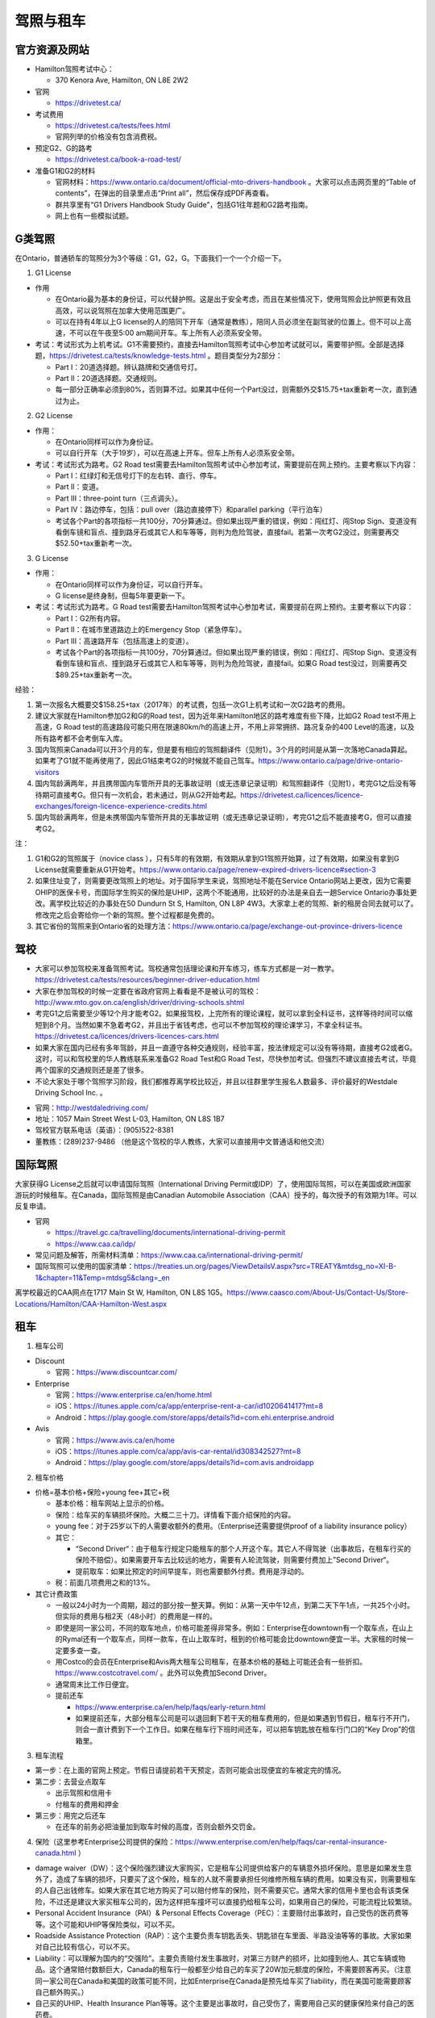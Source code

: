 ﻿驾照与租车
===================
官方资源及网站
------------------------------------------
- Hamilton驾照考试中心：

  - 370 Kenora Ave, Hamilton, ON L8E 2W2
- 官网

  - https://drivetest.ca/
- 考试费用

  - https://drivetest.ca/tests/fees.html
  - 官网列举的价格没有包含消费税。
- 预定G2、G的路考

  - https://drivetest.ca/book-a-road-test/
- 准备G1和G2的材料

  - 官网材料：https://www.ontario.ca/document/official-mto-drivers-handbook 。大家可以点击网页里的“Table of contents”，在弹出的目录里点击“Print all”，然后保存成PDF再查看。
  - 群共享里有“G1 Drivers Handbook Study Guide”，包括G1往年题和G2路考指南。
  - 网上也有一些模拟试题。

G类驾照
------------------------------------
在Ontario，普通轿车的驾照分为3个等级：G1，G2，G。下面我们一个一个介绍一下。

1. G1 License

- 作用

  - 在Ontario最为基本的身份证，可以代替护照。这是出于安全考虑，而且在某些情况下，使用驾照会比护照更有效且高效，可以说驾照在加拿大使用范围更广。
  - 可以在持有4年以上G license的人的陪同下开车（通常是教练），陪同人员必须坐在副驾驶的位置上。但不可以上高速，不可以在午夜至5:00 am期间开车。车上所有人必须系安全带。

- 考试：考试形式为上机考试。G1不需要预约，直接去Hamilton驾照考试中心参加考试就可以，需要带护照。全部是选择题，https://drivetest.ca/tests/knowledge-tests.html 。题目类型分为2部分：

  - Part I：20道选择题。辨认路牌和交通信号灯。
  - Part II：20道选择题。交通规则。
  - 每一部分正确率必须到80%，否则算不过。如果其中任何一个Part没过，则需额外交$15.75+tax重新考一次，直到通过为止。

2. G2 License

- 作用：

  - 在Ontario同样可以作为身份证。
  - 可以自行开车（大于19岁），可以在高速上开车。但车上所有人必须系安全带。

- 考试：考试形式为路考。G2 Road test需要去Hamilton驾照考试中心参加考试，需要提前在网上预约。主要考察以下内容：

  - Part I：红绿灯和无信号灯下的左右转、直行、停车。
  - Part II：变道。
  - Part III：three-point turn（三点调头）。
  - Part IV：路边停车，包括：pull over（路边直接停下）和parallel parking（平行泊车）
  - 考试各个Part的各项指标一共100分，70分算通过。但如果出现严重的错误，例如：闯红灯、闯Stop Sign、变道没有看倒车镜和盲点、撞到路牙石或其它人和车等等，则判为危险驾驶，直接fail。若第一次考G2没过，则需要再交$52.50+tax重新考一次。

3. G License

- 作用：

  - 在Ontario同样可以作为身份证，可以自行开车。
  - G license是终身制，但每5年要更新一下。

- 考试：考试形式为路考。G Road test需要去Hamilton驾照考试中心参加考试，需要提前在网上预约。主要考察以下内容：

  - Part I：G2所有内容。
  - Part II：在城市里道路边上的Emergency Stop（紧急停车）。
  - Part III：高速路开车（包括高速上的变道）。
  - 考试各个Part的各项指标一共100分，70分算通过。但如果出现严重的错误，例如：闯红灯、闯Stop Sign、变道没有看倒车镜和盲点、撞到路牙石或其它人和车等等，则判为危险驾驶，直接fail。如果G Road test没过，则需要再交$89.25+tax重新考一次。

经验：

1) 第一次报名大概要交$158.25+tax（2017年）的考试费，包括一次G1上机考试和一次G2路考的费用。
#) 建议大家就在Hamilton参加G2和G的Road test，因为近年来Hamilton地区的路考难度有些下降，比如G2 Road test不用上高速，G Road test的高速路段可能只用在限速80km/h的高速上开，不用上非常拥挤、路况复杂的400 Level的高速，以及所有路考都不会考倒车入库。
#) 国内驾照来Canada可以开3个月的车，但是要有相应的驾照翻译件（见附1）。3个月的时间是从第一次落地Canada算起。如果考了G1就不能再使用了，因此G1结束考G2的时候就不能自己驾车。https://www.ontario.ca/page/drive-ontario-visitors
#) 国内驾龄满两年，并且携带国内车管所开具的无事故证明（或无违章记录证明）和驾照翻译件（见附1），考完G1之后没有等待期可直接考G。但只有一次机会，若未通过，则从G2开始考起。https://drivetest.ca/licences/licence-exchanges/foreign-licence-experience-credits.html
#) 国内驾龄满两年，但是未携带国内车管所开具的无事故证明（或无违章记录证明），考完G1之后不能直接考G，但可以直接考G2。

注：

1) G1和G2的驾照属于（novice class ），只有5年的有效期，有效期从拿到G1驾照开始算，过了有效期，如果没有拿到G License就需要重新从G1开始考。https://www.ontario.ca/page/renew-expired-drivers-licence#section-3
#) 如果住址变了，则需要更改驾照上的地址。对于国际学生来说，驾照地址不能在Service Ontario网站上更改，因为它需要OHIP的医保卡号，而国际学生购买的保险是UHIP，这两个不能通用，比较好的办法是亲自去一趟Service Ontario办事处更改。离学校比较近的办事处在50 Dundurn St S, Hamilton, ON L8P 4W3。大家拿上老的驾照、新的租房合同去就可以了。修改完之后会寄给你一个新的驾照。整个过程都是免费的。
#) 其它省份的驾照来到Ontario省的处理方法：https://www.ontario.ca/page/exchange-out-province-drivers-licence

驾校
----------------------------------------------
- 大家可以参加驾校来准备驾照考试。驾校通常包括理论课和开车练习，练车方式都是一对一教学。https://drivetest.ca/tests/resources/beginner-driver-education.html
- 大家在参加驾校的时候一定要在省政府官网上看看是不是被认可的驾校：http://www.mto.gov.on.ca/english/driver/driving-schools.shtml
- 考完G1之后需要至少等12个月才能考G2。如果报驾校，上完所有的理论课程，就可以拿到全科证书，这样等待时间可以缩短到8个月。当然如果不急着考G2，并且出于省钱考虑，也可以不参加驾校的理论课学习，不拿全科证书。https://drivetest.ca/licences/drivers-licences-cars.html
- 如果大家在国内已经有多年驾龄，并且一直遵守各种交通规则，经验丰富，按法律规定可以没有等待期，直接考G2或者G。这时，可以和驾校里的华人教练联系来准备G2 Road Test和G Road Test，尽快参加考试。但强烈不建议直接去考试，毕竟两个国家的交通规则还是差了很多。
- 不论大家处于哪个驾照学习阶段，我们都推荐离学校比较近，并且以往群里学生报名人数最多、评价最好的Westdale Driving School Inc. 。

.. image:: /resource/westdaledriving.png
   :align: center

- 官网：http://westdaledriving.com/
- 地址：1057 Main Street West L-03, Hamilton, ON L8S 1B7 
- 驾校官方联系电话（英语）：(905)522-8381
- 董教练：(289)237-9486 （他是这个驾校的华人教练，大家可以直接用中文普通话和他交流）

国际驾照
--------------------------------------------------------------------------------------
大家获得G License之后就可以申请国际驾照（International Driving Permit或IDP）了，使用国际驾照，可以在美国或欧洲国家游玩的时候租车。在Canada，国际驾照是由Canadian Automobile Association（CAA）授予的，每次授予的有效期为1年。可以反复申请。

- 官网

  - https://travel.gc.ca/travelling/documents/international-driving-permit
  - https://www.caa.ca/idp/
- 常见问题及解答，所需材料清单：https://www.caa.ca/international-driving-permit/
- 国际驾照可以使用的国家清单：https://treaties.un.org/pages/ViewDetailsV.aspx?src=TREATY&mtdsg_no=XI-B-1&chapter=11&Temp=mtdsg5&clang=_en

离学校最近的CAA网点在1717 Main St W, Hamilton, ON L8S 1G5。https://www.caasco.com/About-Us/Contact-Us/Store-Locations/Hamilton/CAA-Hamilton-West.aspx

租车
------------------------------
1. 租车公司

- Discount

  - 官网：https://www.discountcar.com/
- Enterprise

  - 官网：https://www.enterprise.ca/en/home.html
  - iOS：https://itunes.apple.com/ca/app/enterprise-rent-a-car/id1020641417?mt=8
  - Android：https://play.google.com/store/apps/details?id=com.ehi.enterprise.android
- Avis

  - 官网：https://www.avis.ca/en/home
  - iOS：https://itunes.apple.com/ca/app/avis-car-rental/id308342527?mt=8
  - Android：https://play.google.com/store/apps/details?id=com.avis.androidapp

2. 租车价格

- 价格=基本价格+保险+young fee+其它+税

  - 基本价格：租车网站上显示的价格。
  - 保险：给车买的车辆损坏保险。大概二三十刀。详情看下面介绍保险的内容。
  - young fee：对于25岁以下的人需要收额外的费用。（Enterprise还需要提供proof of a liability insurance policy）
  - 其它：
  
    - “Second Driver“：由于租车行规定只能租车的那个人开这个车。其它人不得驾驶（出事故后，在租车行买的保险不赔偿）。如果需要开车去比较远的地方，需要有人轮流驾驶，则需要付费加上”Second Driver“。
    - 提前取车：如果比预定的时间早提车，则也需要额外付费。费用是浮动的。
  - 税：前面几项费用之和的13%。
- 其它计费政策

  - 一般以24小时为一个周期，超过的部分按一整天算。例如：从第一天中午12点，到第二天下午1点，一共25个小时。但实际的费用与租2天（48小时）的费用是一样的。
  - 即使是同一家公司，不同的取车地点，价格可能差得非常多。例如：Enterprise在downtown有一个取车点，在山上的Rymal还有一个取车点，同样一款车，在山上取车时，租到的价格可能会比downtown便宜一半。大家租的时候一定要多查一查。
  - 用Costco的会员在Enterprise和Avis两大租车公司租车，在基本价格的基础上可能还会有一些折扣。https://www.costcotravel.com/ 。此外可以免费加Second Driver。
  - 通常周末比工作日便宜。
  - 提前还车

    - https://www.enterprise.ca/en/help/faqs/early-return.html
    - 如果提前还车，大部分租车公司是可以退回剩下若干天的租车费用的，但是如果遇到节假日，租车行不开门，则会一直计费到下一个工作日。如果在租车行下班时间还车，可以把车钥匙放在租车行门口的“Key Drop”的信箱里。

3. 租车流程

- 第一步：在上面的官网上预定。节假日请提前若干天预定，否则可能会出现便宜的车被定完的情况。
- 第二步：去营业点取车

  - 出示驾照和信用卡
  - 付租车的费用和押金
- 第三步：用完之后还车

  - 在还车的前务必把油量加到取车时候的高度，否则会额外交罚金。

4. 保险（这里参考Enterprise公司提供的保险：https://www.enterprise.com/en/help/faqs/car-rental-insurance-canada.html ）

- damage waiver（DW）：这个保险强烈建议大家购买，它是租车公司提供给客户的车辆意外损坏保险。意思是如果发生意外了，造成了车辆的损坏，只要买了这个保险，租车的人就不需要承担任何维修所租车辆的费用。如果没有买，则需要租车的人自己出钱修车。如果大家在其它地方购买了可以赔付修车的保险，则不需要买它。通常大家的信用卡里也会有该类保险，不过还是建议大家买租车公司的，因为这样把车撞坏可以直接扔给租车公司，如果用自己的保险，可能流程比较繁琐。
- Personal Accident Insurance（PAI）& Personal Effects Coverage（PEC）：主要赔付出事故时，自己受伤的医药费等等。这个可能和UHIP等保险类似，可以不买。
- Roadside Assistance Protection（RAP）：这个主要负责车钥匙丢失、钥匙锁在车里面、半路没油等等的事故。大家如果对自己比较有信心，可以不买。
- Liability：可以理解为国内的“交强险”。主要负责赔付发生事故时，对第三方财产的损坏，比如撞到他人、其它车辆或物品。这个通常赔付数额巨大，Canada的租车行一般都至少给自己的车买了20W加元额度的保险，不需要顾客再买。（注意同一家公司在Canada和美国的政策可能不同，比如Enterprise在Canada是预先给车买了liability，而在美国可能需要顾客自己额外购买。）
- 自己买的UHIP、Health Insurance Plan等等。这个主要是出事故时，自己受伤了，需要用自己买的健康保险来付自己的医药费。


5. 接送

- https://www.enterprise.ca/en/help/faqs/pick-up.html
- 通常租车公司提供免费的接送的服务，机场除外。这项服务就是租车前开车把你从住处接到租车行，或者还车后开车把你从租车行送到住处。

附
---------------------
1. 驾照翻译：国内的驾照不能自己翻译或国内的翻译机构，必须联系Canada的认证翻译师（MTO-recognized translator） https://drivetest.ca/tests/translators-languages.html 。例如以下学长学姐曾经使用过得翻译机构：
  
- https://www.51.ca/service/showitem.php?itemid=144943
- http://www.docsbase.ca/special-offers/atio-certified-translations-in-toronto-and-across-canada.htm

.. admonition:: 本页作者
   
   - 17-CAS-赵伟
   - 16-CAS-Tyler Li（LiJun）
   - 14-BME-Yushan Zhang
   - 14-EP-张斌